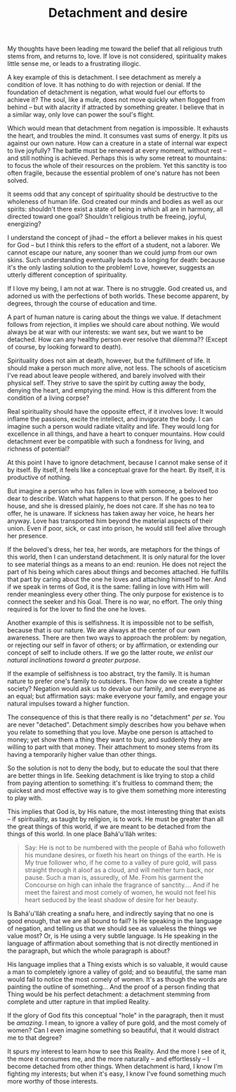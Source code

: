 :PROPERTIES:
:ID:       F8ACC844-9290-4C51-82B0-30148A694D6A
:SLUG:     detachment-and-desire
:END:
#+filetags: :journal:
#+title: Detachment and desire

My thoughts have been leading me toward the belief that all religious
truth stems from, and returns to, love. If love is not considered,
spirituality makes little sense me, or leads to a frustrating illogic.

A key example of this is detachment. I see detachment as merely a
condition of love. It has nothing to do with rejection or denial. If the
foundation of detachment is negation, what would fuel our efforts to
achieve it? The soul, like a mule, does not move quickly when flogged
from behind -- but with alacrity if attracted by something greater. I
believe that in a similar way, only love can power the soul's flight.

Which would mean that detachment from negation is impossible. It
exhausts the heart, and troubles the mind. It consumes vast sums of
energy. It pits us against our own nature. How can a creature in a state
of internal war expect to live joyfully? The battle must be renewed at
every moment, without rest -- and still nothing is achieved. Perhaps
this is why some retreat to mountains: to focus the whole of their
resources on the problem. Yet this sanctity is too often fragile,
because the essential problem of one's nature has not been solved.

It seems odd that any concept of spirituality should be destructive to
the wholeness of human life. God created our minds and bodies as well as
our spirits: shouldn't there exist a state of being in which all are in
harmony, all directed toward one goal? Shouldn't religious truth be
freeing, joyful, energizing?

I understand the concept of jihad -- the effort a believer makes in his
quest for God -- but I think this refers to the effort of a student, not
a laborer. We cannot escape our nature, any sooner than we could jump
from our own skins. Such understanding eventually leads to a longing for
death: because it's the only lasting solution to the problem! Love,
however, suggests an utterly different conception of spirituality.

If I love my being, I am not at war. There is no struggle. God created
us, and adorned us with the perfections of both worlds. These become
apparent, by degrees, through the course of education and time.

A part of human nature is caring about the things we value. If
detachment follows from rejection, it implies we should care about
nothing. We would always be at war with our interests: we want sex, but
we want to be detached. How can any healthy person ever resolve that
dilemma?? (Except of course, by looking forward to death).

Spirituality does not aim at death, however, but the fulfillment of
life. It should make a person much /more/ alive, not less. The schools
of asceticism I've read about leave people withered, and barely involved
with their physical self. They strive to save the spirit by cutting away
the body, denying the heart, and emptying the mind. How is this
different from the condition of a living corpse?

Real spirituality should have the opposite effect, if it involves love:
It would inflame the passions, excite the intellect, and invigorate the
body. I can imagine such a person would radiate vitality and life. They
would long for excellence in all things, and have a heart to conquer
mountains. How could detachment ever be compatible with such a fondness
for living, and richness of potential?

At this point I have to ignore detachment, because I cannot make sense
of it by itself. By itself, it feels like a conceptual grave for the
heart. By itself, it is productive of nothing.

But imagine a person who has fallen in love with someone, a beloved too
dear to describe. Watch what happens to that person. If he goes to her
house, and she is dressed plainly, he does not care. If she has no tea
to offer, he is unaware. If sickness has taken away her voice, he hears
her anyway. Love has transported him beyond the material aspects of
their union. Even if poor, sick, or cast into prison, he would still
feel alive through her presence.

If the beloved's dress, her tea, her words, are metaphors for the things
of this world, then I can understand detachment. It is only natural for
the lover to see material things as a means to an end: reunion. He does
not reject the part of his being which cares about things and becomes
attached. He fulfills that part by caring about the one he loves and
attaching himself to her. And if we speak in terms of God, it is the
same: falling in love with Him will render meaningless every other
thing. The only purpose for existence is to connect the seeker and his
Goal. There is no war, no effort. The only thing required is for the
lover to find the one he loves.

Another example of this is selfishness. It is impossible not to be
selfish, because that is our nature. We are always at the center of our
own awareness. There are then two ways to approach the problem: by
negation, or rejecting our self in favor of others; or by affirmation,
or extending our concept of self to include others. If we go the latter
route, /we enlist our natural inclinations toward a greater purpose/.

If the example of selfishness is too abstract, try the family. It is
human nature to prefer one's family to outsiders. Then how do we create
a tighter society? Negation would ask us to devalue our family, and see
everyone as an equal; but affirmation says: make everyone your family,
and engage your natural impulses toward a higher function.

The consequence of this is that there really is no "detachment" /per
se/. You are never "detached". Detachment simply describes how you
behave when you relate to something that you love. Maybe one person is
attached to money; yet show them a thing they want to buy, and suddenly
they are willing to part with that money. Their attachment to money
stems from its having a temporarily higher value than other things.

So the solution is not to deny the body, but to educate the soul that
there are better things in life. Seeking detachment is like trying to
stop a child from paying attention to something: it's fruitless to
command them; the quickest and most effective way is to give them
something more interesting to play with.

This implies that God is, by His nature, the most interesting thing that
exists -- if spirituality, as taught by religion, is to work. He must be
greater than all the great things of this world, if we are meant to be
detached from the things of this world. In one place Bahá'u'lláh writes:

#+BEGIN_QUOTE
Say: He is not to be numbered with the people of Bahá who followeth his
mundane desires, or fixeth his heart on things of the earth. He is My
true follower who, if he come to a valley of pure gold, will pass
straight through it aloof as a cloud, and will neither turn back, nor
pause. Such a man is, assuredly, of Me. From his garment the Concourse
on high can inhale the fragrance of sanctity.... And if he meet the
fairest and most comely of women, he would not feel his heart seduced by
the least shadow of desire for her beauty.

#+END_QUOTE

Is Bahá'u'lláh creating a snafu here, and indirectly saying that no one
is good enough, that we are all bound to fail? Is He speaking in the
language of negation, and telling us that we should see as valueless the
things we value most? Or, is He using a very subtle language. Is He
speaking in the language of affirmation about something that is not
directly mentioned in the paragraph, but which the whole paragraph is
about?

His language implies that a Thing exists which is so valuable, it would
cause a man to completely ignore a valley of gold; and so beautiful, the
same man would fail to notice the most comely of women. It's as though
the words are painting the outline of something... And the proof of a
person finding that Thing would be his perfect detachment: a detachment
stemming from complete and utter rapture in that implied Reality.

If the glory of God fits this conceptual "hole" in the paragraph, then
it must be /amazing/. I mean, to ignore a valley of pure gold, and the
most comely of women? Can I even imagine something so beautiful, that it
would distract me to that degree?

It spurs my interest to learn how to see this Reality. And the more I
see of it, the more it consumes me, and the more naturally -- and
effortlessly -- I become detached from other things. When detachment is
hard, I know I'm fighting my interests; but when it's easy, I know I've
found something much more worthy of those interests.
